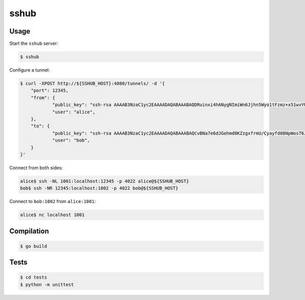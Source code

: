 sshub
=====

Usage
~~~~~

Start the ``sshub`` server:

.. code-block:: console

    $ sshub

Configure a tunnel:

.. code-block:: console
    
    $ curl -XPOST http://${SSHUB_HOST}:4080/tunnels/ -d '{
        "port": 12345,
        "from": {
    		"public_key": "ssh-rsa AAAAB3NzaC1yc2EAAAADAQABAAABAQDRuinxi4hANygNImiWn6Jjhn5Wyo1tFzmz+x51wvYUNDIHUIdFeX/51yN27+kMv1yUcLvLcbUio925OVan1kFD4VzCfTJ+TqTS4cT8ZnwbrJFZeewFct1aUZeHBB9ttC1WMsXIAA9ZFyFskyN850axiKyvY8Jy4oDedb08OeWRTi+jPjEolD5e33H4JJygujwJxjpdOlbYN+Ah56CcILJXE4O+m5bxy5Krt/hR84+uqOk2aI+8pPVMQxbABPJjaNJZblK9RHGUGuOVAhhA1dW+0rKWoH2bOt6ODW7vggDG0d0G4VwkPvAEWZpkyDroIkk8tHK/jqf9qDi9UsMibVOd",
    		"user": "alice",
    	},
    	"to": {
    		"public_key": "ssh-rsa AAAAB3NzaC1yc2EAAAADAQABAAABAQCvBNa7e6dJGehmd8KZzgxfrmU/Cyayfd08NpWosT6Je8QNAct+xoU54cT1zYkKnxjME27BG3uF1XGNMW+jZasrh3QJAb8drX2qo65rxhlC5vA7JTQklHkCDiQyOIPtfLGIQCvQQJS3/yjQA59SbFZG4wKS8av8MCS7bW5VP75of9u1T8B8CZAUt3lA+TD6EtYWQFkKJszSOjHbrSLV5PF0QBC+X9kYIXI98ycgOXcXzInssNM7847AtobKNwRqfF83iGkq1C7lMj7dFSpXpUmnvmW41O2cCA/caz1eV1gL/B6JjNBC2FnZC+QtxkMJpi9cPgbqjvLzGEFiQiUNdSf1",
    		"user": "bob",
    	}    
    }'

Connect from both sides:

.. code-block:: console

    alice$ ssh -NL 1001:localhost:12345 -p 4022 alice@${SSHUB_HOST}
    bob$ ssh -NR 12345:localhost:1002 -p 4022 bob@${SSHUB_HOST}

Connect to ``bob:1002`` from ``alice:1001``:

.. code-block:: console

    alice$ nc localhost 1001


Compilation
~~~~~~~~~~~

.. code-block:: console

    $ go build


Tests
~~~~~

.. code-block:: console

    $ cd tests
    $ python -m unittest
